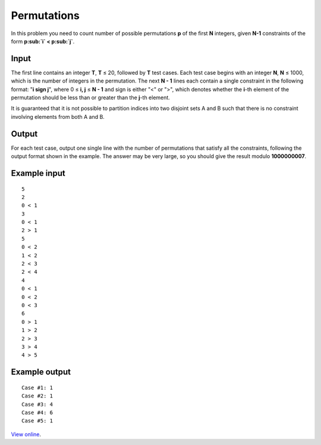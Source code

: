 Permutations
============

In this problem you need to count number of possible permutations **p** of the
first **N** integers, given **N-1** constraints of the form **p\ :sub:`i` < p\
:sub:`j`**.

Input
-----

The first line contains an integer **T**, **T** ≤ 20, followed by **T** test
cases. Each test case begins with an integer **N**, **N** ≤ 1000, which is
the number of integers in the permutation. The next **N - 1** lines each
contain a single constraint in the following format: "**i sign j**", where 0
≤ **i, j** ≤ **N - 1** and sign is either "<" or ">", which denotes whether
the **i**-th element of the permutation should be less than or greater than the
**j**-th element.

It is guaranteed that it is not possible to partition indices into two disjoint
sets A and B such that there is no constraint involving elements from both A
and B.

Output
------

For each test case, output one single line with the number of permutations that
satisfy all the constraints, following the output format shown in the example.
The answer may be very large, so you should give the result modulo
**1000000007**.

Example input
-------------

::

    5
    2
    0 < 1
    3
    0 < 1
    2 > 1
    5
    0 < 2
    1 < 2
    2 < 3
    2 < 4
    4
    0 < 1
    0 < 2
    0 < 3
    6
    0 > 1
    1 > 2
    2 > 3
    3 > 4
    4 > 5

Example output
--------------

::

    Case #1: 1
    Case #2: 1
    Case #3: 4
    Case #4: 6
    Case #5: 1

`View online <https://www.facebook.com/hackercup/problems.php?pid=413074315443326&round=499927843385312>`_.
